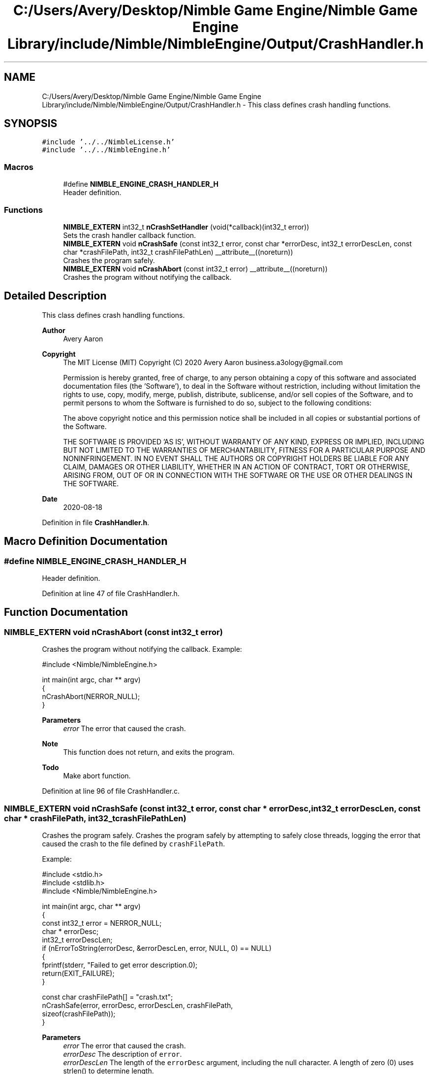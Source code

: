 .TH "C:/Users/Avery/Desktop/Nimble Game Engine/Nimble Game Engine Library/include/Nimble/NimbleEngine/Output/CrashHandler.h" 3 "Wed Aug 19 2020" "Version 0.1.0" "Nimble Game Engine Library" \" -*- nroff -*-
.ad l
.nh
.SH NAME
C:/Users/Avery/Desktop/Nimble Game Engine/Nimble Game Engine Library/include/Nimble/NimbleEngine/Output/CrashHandler.h \- This class defines crash handling functions\&.  

.SH SYNOPSIS
.br
.PP
\fC#include '\&.\&./\&.\&./NimbleLicense\&.h'\fP
.br
\fC#include '\&.\&./\&.\&./NimbleEngine\&.h'\fP
.br

.SS "Macros"

.in +1c
.ti -1c
.RI "#define \fBNIMBLE_ENGINE_CRASH_HANDLER_H\fP"
.br
.RI "Header definition\&. "
.in -1c
.SS "Functions"

.in +1c
.ti -1c
.RI "\fBNIMBLE_EXTERN\fP int32_t \fBnCrashSetHandler\fP (void(*callback)(int32_t error))"
.br
.RI "Sets the crash handler callback function\&. "
.ti -1c
.RI "\fBNIMBLE_EXTERN\fP void \fBnCrashSafe\fP (const int32_t error, const char *errorDesc, int32_t errorDescLen, const char *crashFilePath, int32_t crashFilePathLen) __attribute__((noreturn))"
.br
.RI "Crashes the program safely\&. "
.ti -1c
.RI "\fBNIMBLE_EXTERN\fP void \fBnCrashAbort\fP (const int32_t error) __attribute__((noreturn))"
.br
.RI "Crashes the program without notifying the callback\&. "
.in -1c
.SH "Detailed Description"
.PP 
This class defines crash handling functions\&. 


.PP
\fBAuthor\fP
.RS 4
Avery Aaron 
.RE
.PP
\fBCopyright\fP
.RS 4
The MIT License (MIT) Copyright (C) 2020 Avery Aaron business.a3ology@gmail.com
.PP
Permission is hereby granted, free of charge, to any person obtaining a copy of this software and associated documentation files (the 'Software'), to deal in the Software without restriction, including without limitation the rights to use, copy, modify, merge, publish, distribute, sublicense, and/or sell copies of the Software, and to permit persons to whom the Software is furnished to do so, subject to the following conditions:
.PP
The above copyright notice and this permission notice shall be included in all copies or substantial portions of the Software\&.
.PP
THE SOFTWARE IS PROVIDED 'AS IS', WITHOUT WARRANTY OF ANY KIND, EXPRESS OR IMPLIED, INCLUDING BUT NOT LIMITED TO THE WARRANTIES OF MERCHANTABILITY, FITNESS FOR A PARTICULAR PURPOSE AND NONINFRINGEMENT\&. IN NO EVENT SHALL THE AUTHORS OR COPYRIGHT HOLDERS BE LIABLE FOR ANY CLAIM, DAMAGES OR OTHER LIABILITY, WHETHER IN AN ACTION OF CONTRACT, TORT OR OTHERWISE, ARISING FROM, OUT OF OR IN CONNECTION WITH THE SOFTWARE OR THE USE OR OTHER DEALINGS IN THE SOFTWARE\&. 
.RE
.PP
.PP
\fBDate\fP
.RS 4
2020-08-18 
.RE
.PP

.PP
Definition in file \fBCrashHandler\&.h\fP\&.
.SH "Macro Definition Documentation"
.PP 
.SS "#define NIMBLE_ENGINE_CRASH_HANDLER_H"

.PP
Header definition\&. 
.PP
Definition at line 47 of file CrashHandler\&.h\&.
.SH "Function Documentation"
.PP 
.SS "\fBNIMBLE_EXTERN\fP void nCrashAbort (const int32_t error)"

.PP
Crashes the program without notifying the callback\&. Example: 
.PP
.nf
#include <Nimble/NimbleEngine\&.h>

int main(int argc, char ** argv)
{
    nCrashAbort(NERROR_NULL);
}

.fi
.PP
.PP
\fBParameters\fP
.RS 4
\fIerror\fP The error that caused the crash\&.
.RE
.PP
\fBNote\fP
.RS 4
This function does not return, and exits the program\&. 
.RE
.PP

.PP
\fBTodo\fP
.RS 4
Make abort function\&. 
.RE
.PP

.PP
Definition at line 96 of file CrashHandler\&.c\&.
.SS "\fBNIMBLE_EXTERN\fP void nCrashSafe (const int32_t error, const char * errorDesc, int32_t errorDescLen, const char * crashFilePath, int32_t crashFilePathLen)"

.PP
Crashes the program safely\&. Crashes the program safely by attempting to safely close threads, logging the error that caused the crash to the file defined by \fCcrashFilePath\fP\&.
.PP
Example: 
.PP
.nf
#include <stdio\&.h>
#include <stdlib\&.h>
#include <Nimble/NimbleEngine\&.h>

int main(int argc, char ** argv)
{
    const int32_t error = NERROR_NULL;
    char * errorDesc;
    int32_t errorDescLen;
    if (nErrorToString(errorDesc, &errorDescLen, error, NULL, 0) == NULL)
    {
        fprintf(stderr, "Failed to get error description\&.\n");
        return(EXIT_FAILURE);
    }

    const char crashFilePath[] = "crash\&.txt";
    nCrashSafe(error, errorDesc, errorDescLen, crashFilePath,
     sizeof(crashFilePath));
}

.fi
.PP
.PP
\fBParameters\fP
.RS 4
\fIerror\fP The error that caused the crash\&. 
.br
\fIerrorDesc\fP The description of \fCerror\fP\&. 
.br
\fIerrorDescLen\fP The length of the \fCerrorDesc\fP argument, including the null character\&. A length of zero (0) uses strlen() to determine length\&. 
.br
\fIcrashFilePath\fP The path to the file where the crash info is logged\&. 
.br
\fIcrashFilePathLen\fP The length of \fCcrashFilePath\fP argument, including the null character\&. A length of zero (0) uses strlen() to determine length\&.
.RE
.PP
\fBNote\fP
.RS 4
This function does not return, and exits the program\&. If an error occurs, the program will abort with \fBnCrashAbort()\fP\&. 
.RE
.PP

.SS "\fBNIMBLE_EXTERN\fP int32_t nCrashSetHandler (void(*)(int32_t error) callback)"

.PP
Sets the crash handler callback function\&. Sets the callback function that gets called when the game crashes\&.
.PP
Example: 
.PP
.nf
#include <stdio\&.h>
#include <stdlib\&.h>

.fi
.PP
.PP
\fBParameters\fP
.RS 4
\fIcallback\fP The function that gets called when a crash occurs\&. 
.RE
.PP
\fBReturns\fP
.RS 4
\fC\fBNSUCCESS\fP\fP is returned if successful; otherwise \fC\fBNERROR\fP\fP is returned\&.
.RE
.PP
\fBNote\fP
.RS 4
The callback function can only be called once\&. If an error occurs, the program will abort with \fBnCrashAbort()\fP\&. Check \fBnCrashHandlerDefault()\fP for parameter information\&. 
.RE
.PP

.SH "Author"
.PP 
Generated automatically by Doxygen for Nimble Game Engine Library from the source code\&.
